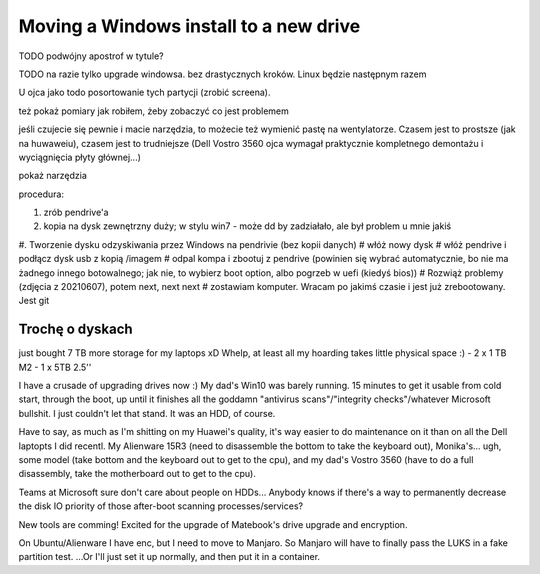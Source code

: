 Moving a Windows install to a new drive
=======================================

.. post::
   :author: Michal Bultrowicz
   :tags: computer_maintenance, Windows

TODO podwójny apostrof w tytule?

TODO na razie tylko upgrade windowsa. bez drastycznych kroków. Linux będzie następnym razem

U ojca jako todo posortowanie tych partycji (zrobić screena).

też pokaż pomiary jak robiłem, żeby zobaczyć co jest problemem

jeśli czujecie się pewnie i macie narzędzia, to możecie też wymienić pastę na wentylatorze.
Czasem jest to prostsze (jak na huwaweiu), czasem jest to trudniejsze (Dell Vostro 3560 ojca
wymagał praktycznie kompletnego demontażu i wyciągnięcia płyty głównej...)

pokaż narzędzia

procedura:

#. zrób pendrive'a
#. kopia na dysk zewnętrzny duży; w stylu win7
   - może dd by zadziałało, ale był problem u mnie jakiś
#. Tworzenie dysku odzyskiwania przez Windows na pendrivie (bez kopii danych)
# włóż nowy dysk
# włóż pendrive i podłącz dysk usb z kopią /imagem
# odpal kompa i zbootuj z pendrive (powinien się wybrać automatycznie, bo nie ma żadnego innego botowalnego; jak nie, to
wybierz boot option, albo pogrzeb w uefi (kiedyś bios))
# Rozwiąż problemy (zdjęcia z 20210607), potem next, next next
# zostawiam komputer. Wracam po jakimś czasie i jest już zrebootowany. Jest git


Trochę o dyskach
----------------

just bought 7 TB more storage for my laptops xD Whelp, at least all my hoarding takes little physical space :)
- 2 x 1 TB M2
- 1 x 5TB 2.5''

I have a crusade of upgrading drives now :) My dad's Win10 was barely running. 15 minutes to get it usable from cold start, through the boot, up until it finishes all the goddamn "antivirus scans"/"integrity checks"/whatever Microsoft bullshit. I just couldn't let that stand. It was an HDD, of course.

Have to say, as much as I'm shitting on my Huawei's quality, it's way easier to do maintenance on it than on all the Dell laptopts I did recentl. My Alienware 15R3 (need to disassemble the bottom to take the keyboard out), Monika's... ugh, some model (take bottom and the keyboard out to get to the cpu), and my dad's Vostro 3560 (have to do a full disassembly, take the motherboard out to get to the cpu).

Teams at Microsoft sure don't care about people on HDDs... Anybody knows if there's a way to permanently decrease the disk IO priority of those after-boot scanning processes/services?

New tools are comming! Excited for the upgrade of Matebook's drive upgrade and encryption.

On Ubuntu/Alienware I have enc, but I need to move to Manjaro. So Manjaro will have to finally pass the LUKS in a fake
partition test. ...Or I'll just set it up normally, and then put it in a container.
